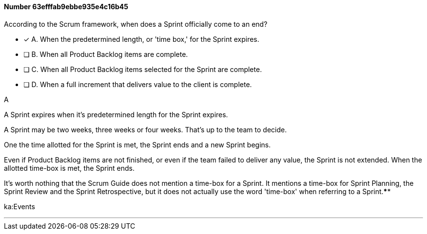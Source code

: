 
[.question]
==== Number 63efffab9ebbe935e4c16b45

****

[.query]
According to the Scrum framework, when does a Sprint officially come to an end?

[.list]
* [*] A. When the predetermined length, or 'time box,' for the Sprint expires.
* [ ] B. When all Product Backlog items are complete.
* [ ] C. When all Product Backlog items selected for the Sprint are complete.
* [ ] D. When a full increment that delivers value to the client is complete.
****

[.answer]
A

[.explanation]
A Sprint expires when it's predetermined length for the Sprint expires.

A Sprint may be two weeks, three weeks or four weeks. That's up to the team to decide.

One the time allotted for the Sprint is met, the Sprint ends and a new Sprint begins.

Even if Product Backlog items are not finished, or even if the team failed to deliver any value, the Sprint is not extended. When the allotted time-box is met, the Sprint ends.

It's worth nothing that the Scrum Guide does not mention a time-box for a Sprint. It mentions a time-box for Sprint Planning, the Sprint Review and the Sprint Retrospective, but it does not actually use the word 'time-box' when referring to a Sprint.****

[.ka]
ka:Events

'''

